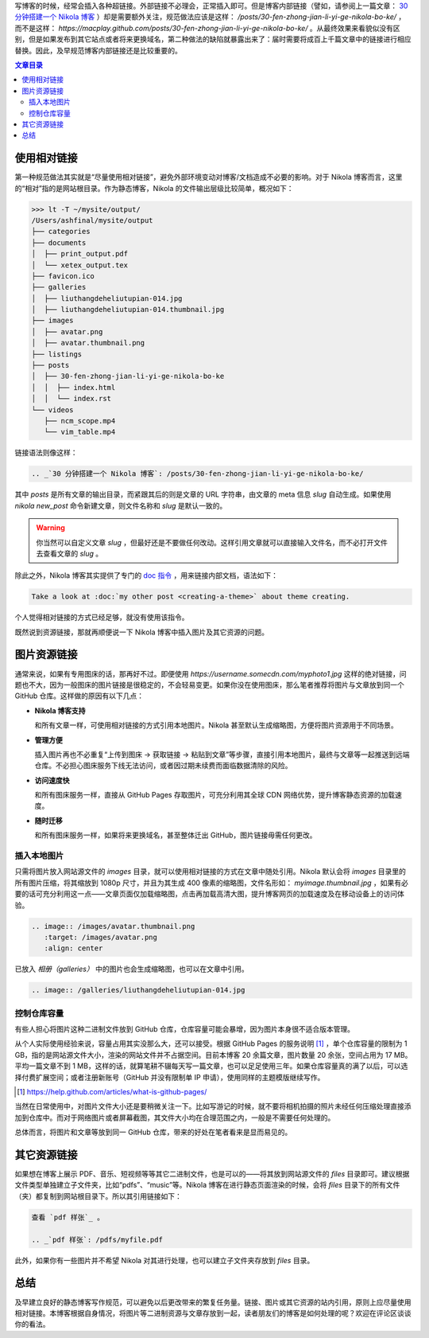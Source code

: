 .. title: Nikola 博客资源链接问题
.. slug: nikola-bo-ke-zi-yuan-lian-jie-wen-ti
.. date: 2017-10-19 17:41:40 UTC+08:00
.. tags: nikola, static site
.. category:
.. link:
.. description:
.. type: text
.. nocomments:
.. previewimage:

写博客的时候，经常会插入各种超链接。外部链接不必理会，正常插入即可。但是博客内部链接（譬如，请参阅上一篇文章： `30 分钟搭建一个 Nikola 博客`_ ）却是需要额外关注，规范做法应该是这样： `/posts/30-fen-zhong-jian-li-yi-ge-nikola-bo-ke/` ，而不是这样： `https://macplay.github.com/posts/30-fen-zhong-jian-li-yi-ge-nikola-bo-ke/` 。从最终效果来看貌似没有区别，但是如果发布到其它站点或者将来更换域名，第二种做法的缺陷就暴露出来了：届时需要将成百上千篇文章中的链接进行相应替换。因此，及早规范博客内部链接还是比较重要的。

.. _`30 分钟搭建一个 Nikola 博客`: /posts/30-fen-zhong-jian-li-yi-ge-nikola-bo-ke/

.. TEASER_END

.. contents:: 文章目录

使用相对链接
============

第一种规范做法其实就是“尽量使用相对链接”，避免外部环境变动对博客/文档造成不必要的影响。对于 Nikola 博客而言，这里的“相对”指的是网站根目录。作为静态博客，Nikola 的文件输出层级比较简单，概况如下：

>>> lt -T ~/mysite/output/
/Users/ashfinal/mysite/output
├── categories
├── documents
│  ├── print_output.pdf
│  └── xetex_output.tex
├── favicon.ico
├── galleries
│  ├── liuthangdeheliutupian-014.jpg
│  ├── liuthangdeheliutupian-014.thumbnail.jpg
├── images
│  ├── avatar.png
│  ├── avatar.thumbnail.png
├── listings
├── posts
│  ├── 30-fen-zhong-jian-li-yi-ge-nikola-bo-ke
│  │  ├── index.html
│  │  └── index.rst
└── videos
   ├── ncm_scope.mp4
   └── vim_table.mp4

链接语法则像这样：

.. code:: rst

   .. _`30 分钟搭建一个 Nikola 博客`: /posts/30-fen-zhong-jian-li-yi-ge-nikola-bo-ke/

其中 `posts` 是所有文章的输出目录，而紧跟其后的则是文章的 URL 字符串，由文章的 meta 信息 `slug` 自动生成。如果使用 `nikola new_post` 命令新建文章，则文件名称和 `slug` 是默认一致的。

.. warning::

   你当然可以自定义文章 `slug` ，但最好还是不要做任何改动。这样引用文章就可以直接输入文件名，而不必打开文件去查看文章的 `slug` 。

除此之外，Nikola 博客其实提供了专门的 `doc 指令`_ ，用来链接内部文档，语法如下：

.. code:: rst

   Take a look at :doc:`my other post <creating-a-theme>` about theme creating.


.. _`doc 指令`: https://getnikola.com/handbook.html#id98

个人觉得相对链接的方式已经足够，就没有使用该指令。

既然说到资源链接，那就再顺便说一下 Nikola 博客中插入图片及其它资源的问题。

图片资源链接
============

通常来说，如果有专用图床的话，那再好不过。即便使用 `https://username.somecdn.com/myphoto1.jpg` 这样的绝对链接，问题也不大，因为一般图床的图片链接是很稳定的，不会轻易变更。如果你没在使用图床，那么笔者推荐将图片与文章放到同一个 GitHub 仓库。这样做的原因有以下几点：

- **Nikola 博客支持**

  和所有文章一样，可使用相对链接的方式引用本地图片。Nikola 甚至默认生成缩略图，方便将图片资源用于不同场景。

- **管理方便**

  插入图片再也不必重复“上传到图床 -> 获取链接 -> 粘贴到文章”等步骤，直接引用本地图片，最终与文章等一起推送到远端仓库。不必担心图床服务下线无法访问，或者因过期未续费而面临数据清除的风险。

- **访问速度快**

  和所有图床服务一样，直接从 GitHub Pages 存取图片，可充分利用其全球 CDN 网络优势，提升博客静态资源的加载速度。

- **随时迁移**

  和所有图床服务一样，如果将来更换域名，甚至整体迁出 GitHub，图片链接毋需任何更改。

插入本地图片
------------

只需将图片放入网站源文件的 `images` 目录，就可以使用相对链接的方式在文章中随处引用。Nikola 默认会将 `images` 目录里的所有图片压缩，将其缩放到 1080p 尺寸，并且为其生成 400 像素的缩略图，文件名形如： `myimage.thumbnail.jpg` ，如果有必要的话可充分利用这一点——文章页面仅加载缩略图，点击再加载高清大图，提升博客网页的加载速度及在移动设备上的访问体验。

.. code:: rst

   .. image:: /images/avatar.thumbnail.png
      :target: /images/avatar.png
      :align: center

.. image:: /images/avatar.thumbnail.png
   :target: /images/avatar.png
   :align: center

已放入 `相册（galleries）` 中的图片也会生成缩略图，也可以在文章中引用。

.. code:: rst

   .. image:: /galleries/liuthangdeheliutupian-014.jpg

控制仓库容量
------------

有些人担心将图片这种二进制文件放到 GitHub 仓库，仓库容量可能会暴增，因为图片本身很不适合版本管理。

从个人实际使用经验来说，容量占用其实没那么大，还可以接受。根据 GitHub Pages 的服务说明 [#]_ ，单个仓库容量的限制为 1 GB，指的是网站源文件大小，渲染的网站文件并不占据空间。目前本博客 20 余篇文章，图片数量 20 余张，空间占用为 17 MB。平均一篇文章不到 1 MB，这样的话，就算笔耕不辍每天写一篇文章，也可以足足使用三年。如果仓库容量真的满了以后，可以选择付费扩展空间；或者注册新账号（GitHub 并没有限制单 IP 申请），使用同样的主题模版继续写作。

.. [#] https://help.github.com/articles/what-is-github-pages/

当然在日常使用中，对图片文件大小还是要稍微关注一下。比如写游记的时候，就不要将相机拍摄的照片未经任何压缩处理直接添加到仓库中。而对于网络图片或者屏幕截图，其文件大小均在合理范围之内，一般是不需要任何处理的。

总体而言，将图片和文章等放到同一 GitHub 仓库，带来的好处在笔者看来是显而易见的。

其它资源链接
============

如果想在博客上展示 PDF、音乐、短视频等等其它二进制文件，也是可以的——将其放到网站源文件的 `files` 目录即可。建议根据文件类型单独建立子文件夹，比如“pdfs”、“music”等。Nikola 博客在进行静态页面渲染的时候，会将 `files` 目录下的所有文件（夹）都复制到网站根目录下。所以其引用链接如下：

.. code:: rst

   查看 `pdf 样张`_ 。

   .. _`pdf 样张`: /pdfs/myfile.pdf

此外，如果你有一些图片并不希望 Nikola 对其进行处理，也可以建立子文件夹存放到 `files` 目录。

总结
====

及早建立良好的静态博客写作规范，可以避免以后更改带来的繁复任务量。链接、图片或其它资源的站内引用，原则上应尽量使用相对链接。本博客根据自身情况，将图片等二进制资源与文章存放到一起，读者朋友们的博客是如何处理的呢？欢迎在评论区谈谈你的看法。
